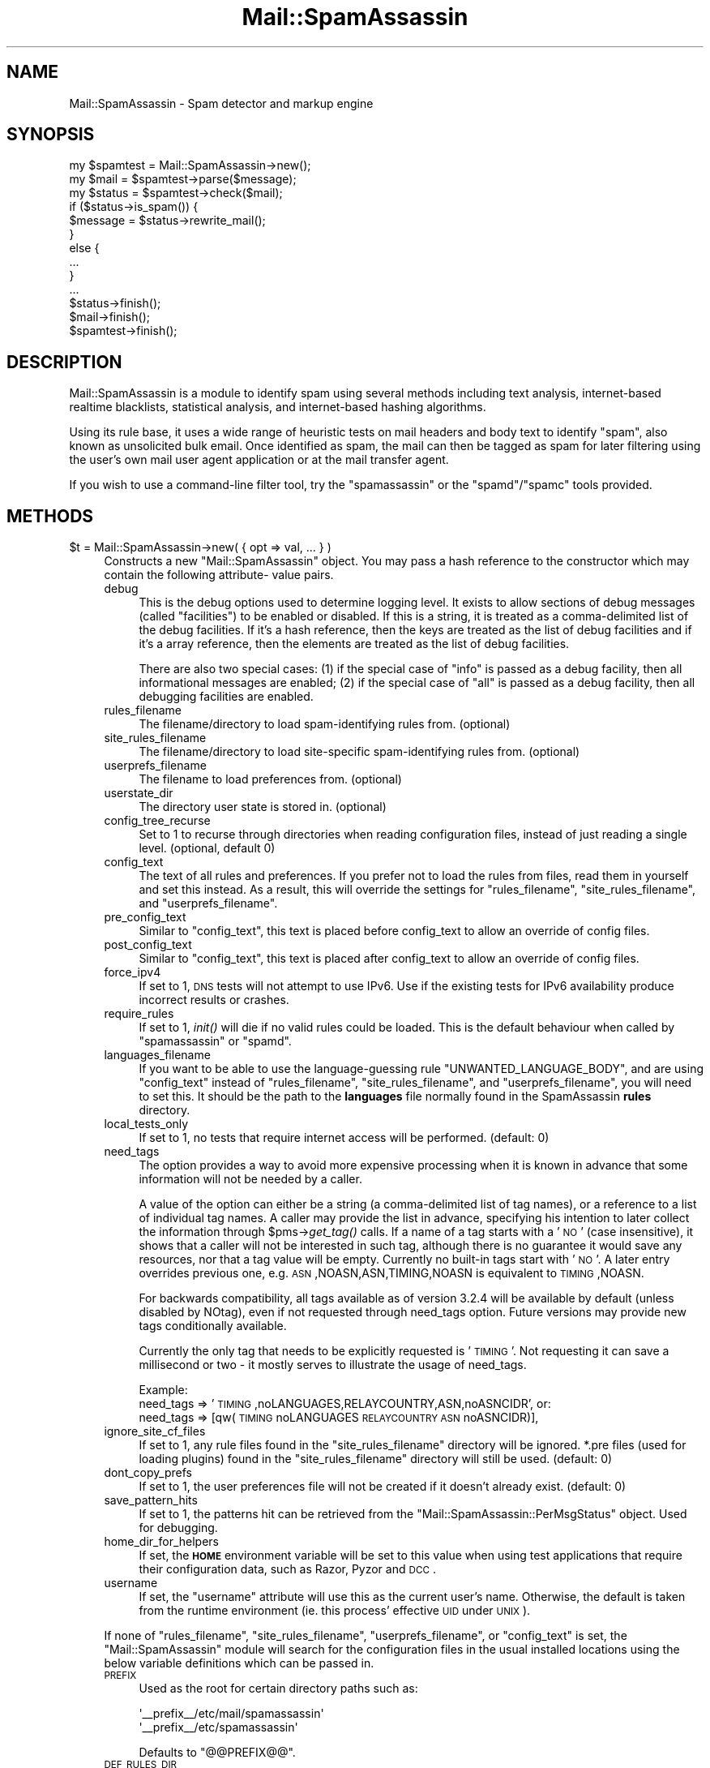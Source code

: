 .\" Automatically generated by Pod::Man 2.25 (Pod::Simple 3.20)
.\"
.\" Standard preamble:
.\" ========================================================================
.de Sp \" Vertical space (when we can't use .PP)
.if t .sp .5v
.if n .sp
..
.de Vb \" Begin verbatim text
.ft CW
.nf
.ne \\$1
..
.de Ve \" End verbatim text
.ft R
.fi
..
.\" Set up some character translations and predefined strings.  \*(-- will
.\" give an unbreakable dash, \*(PI will give pi, \*(L" will give a left
.\" double quote, and \*(R" will give a right double quote.  \*(C+ will
.\" give a nicer C++.  Capital omega is used to do unbreakable dashes and
.\" therefore won't be available.  \*(C` and \*(C' expand to `' in nroff,
.\" nothing in troff, for use with C<>.
.tr \(*W-
.ds C+ C\v'-.1v'\h'-1p'\s-2+\h'-1p'+\s0\v'.1v'\h'-1p'
.ie n \{\
.    ds -- \(*W-
.    ds PI pi
.    if (\n(.H=4u)&(1m=24u) .ds -- \(*W\h'-12u'\(*W\h'-12u'-\" diablo 10 pitch
.    if (\n(.H=4u)&(1m=20u) .ds -- \(*W\h'-12u'\(*W\h'-8u'-\"  diablo 12 pitch
.    ds L" ""
.    ds R" ""
.    ds C` ""
.    ds C' ""
'br\}
.el\{\
.    ds -- \|\(em\|
.    ds PI \(*p
.    ds L" ``
.    ds R" ''
'br\}
.\"
.\" Escape single quotes in literal strings from groff's Unicode transform.
.ie \n(.g .ds Aq \(aq
.el       .ds Aq '
.\"
.\" If the F register is turned on, we'll generate index entries on stderr for
.\" titles (.TH), headers (.SH), subsections (.SS), items (.Ip), and index
.\" entries marked with X<> in POD.  Of course, you'll have to process the
.\" output yourself in some meaningful fashion.
.ie \nF \{\
.    de IX
.    tm Index:\\$1\t\\n%\t"\\$2"
..
.    nr % 0
.    rr F
.\}
.el \{\
.    de IX
..
.\}
.\"
.\" Accent mark definitions (@(#)ms.acc 1.5 88/02/08 SMI; from UCB 4.2).
.\" Fear.  Run.  Save yourself.  No user-serviceable parts.
.    \" fudge factors for nroff and troff
.if n \{\
.    ds #H 0
.    ds #V .8m
.    ds #F .3m
.    ds #[ \f1
.    ds #] \fP
.\}
.if t \{\
.    ds #H ((1u-(\\\\n(.fu%2u))*.13m)
.    ds #V .6m
.    ds #F 0
.    ds #[ \&
.    ds #] \&
.\}
.    \" simple accents for nroff and troff
.if n \{\
.    ds ' \&
.    ds ` \&
.    ds ^ \&
.    ds , \&
.    ds ~ ~
.    ds /
.\}
.if t \{\
.    ds ' \\k:\h'-(\\n(.wu*8/10-\*(#H)'\'\h"|\\n:u"
.    ds ` \\k:\h'-(\\n(.wu*8/10-\*(#H)'\`\h'|\\n:u'
.    ds ^ \\k:\h'-(\\n(.wu*10/11-\*(#H)'^\h'|\\n:u'
.    ds , \\k:\h'-(\\n(.wu*8/10)',\h'|\\n:u'
.    ds ~ \\k:\h'-(\\n(.wu-\*(#H-.1m)'~\h'|\\n:u'
.    ds / \\k:\h'-(\\n(.wu*8/10-\*(#H)'\z\(sl\h'|\\n:u'
.\}
.    \" troff and (daisy-wheel) nroff accents
.ds : \\k:\h'-(\\n(.wu*8/10-\*(#H+.1m+\*(#F)'\v'-\*(#V'\z.\h'.2m+\*(#F'.\h'|\\n:u'\v'\*(#V'
.ds 8 \h'\*(#H'\(*b\h'-\*(#H'
.ds o \\k:\h'-(\\n(.wu+\w'\(de'u-\*(#H)/2u'\v'-.3n'\*(#[\z\(de\v'.3n'\h'|\\n:u'\*(#]
.ds d- \h'\*(#H'\(pd\h'-\w'~'u'\v'-.25m'\f2\(hy\fP\v'.25m'\h'-\*(#H'
.ds D- D\\k:\h'-\w'D'u'\v'-.11m'\z\(hy\v'.11m'\h'|\\n:u'
.ds th \*(#[\v'.3m'\s+1I\s-1\v'-.3m'\h'-(\w'I'u*2/3)'\s-1o\s+1\*(#]
.ds Th \*(#[\s+2I\s-2\h'-\w'I'u*3/5'\v'-.3m'o\v'.3m'\*(#]
.ds ae a\h'-(\w'a'u*4/10)'e
.ds Ae A\h'-(\w'A'u*4/10)'E
.    \" corrections for vroff
.if v .ds ~ \\k:\h'-(\\n(.wu*9/10-\*(#H)'\s-2\u~\d\s+2\h'|\\n:u'
.if v .ds ^ \\k:\h'-(\\n(.wu*10/11-\*(#H)'\v'-.4m'^\v'.4m'\h'|\\n:u'
.    \" for low resolution devices (crt and lpr)
.if \n(.H>23 .if \n(.V>19 \
\{\
.    ds : e
.    ds 8 ss
.    ds o a
.    ds d- d\h'-1'\(ga
.    ds D- D\h'-1'\(hy
.    ds th \o'bp'
.    ds Th \o'LP'
.    ds ae ae
.    ds Ae AE
.\}
.rm #[ #] #H #V #F C
.\" ========================================================================
.\"
.IX Title "Mail::SpamAssassin 3"
.TH Mail::SpamAssassin 3 "2011-01-24" "perl v5.16.2" "User Contributed Perl Documentation"
.\" For nroff, turn off justification.  Always turn off hyphenation; it makes
.\" way too many mistakes in technical documents.
.if n .ad l
.nh
.SH "NAME"
Mail::SpamAssassin \- Spam detector and markup engine
.SH "SYNOPSIS"
.IX Header "SYNOPSIS"
.Vb 3
\&  my $spamtest = Mail::SpamAssassin\->new();
\&  my $mail = $spamtest\->parse($message);
\&  my $status = $spamtest\->check($mail);
\&
\&  if ($status\->is_spam()) {
\&    $message = $status\->rewrite_mail();
\&  }
\&  else {
\&    ...
\&  }
\&  ...
\&
\&  $status\->finish();
\&  $mail\->finish();
\&  $spamtest\->finish();
.Ve
.SH "DESCRIPTION"
.IX Header "DESCRIPTION"
Mail::SpamAssassin is a module to identify spam using several methods
including text analysis, internet-based realtime blacklists, statistical
analysis, and internet-based hashing algorithms.
.PP
Using its rule base, it uses a wide range of heuristic tests on mail
headers and body text to identify \*(L"spam\*(R", also known as unsolicited bulk
email.  Once identified as spam, the mail can then be tagged as spam for
later filtering using the user's own mail user agent application or at
the mail transfer agent.
.PP
If you wish to use a command-line filter tool, try the \f(CW\*(C`spamassassin\*(C'\fR
or the \f(CW\*(C`spamd\*(C'\fR/\f(CW\*(C`spamc\*(C'\fR tools provided.
.SH "METHODS"
.IX Header "METHODS"
.ie n .IP "$t = Mail::SpamAssassin\->new( { opt => val, ... } )" 4
.el .IP "\f(CW$t\fR = Mail::SpamAssassin\->new( { opt => val, ... } )" 4
.IX Item "$t = Mail::SpamAssassin->new( { opt => val, ... } )"
Constructs a new \f(CW\*(C`Mail::SpamAssassin\*(C'\fR object.  You may pass a hash
reference to the constructor which may contain the following attribute\-
value pairs.
.RS 4
.IP "debug" 4
.IX Item "debug"
This is the debug options used to determine logging level.  It exists to
allow sections of debug messages (called \*(L"facilities\*(R") to be enabled or
disabled.  If this is a string, it is treated as a comma-delimited list
of the debug facilities.  If it's a hash reference, then the keys are
treated as the list of debug facilities and if it's a array reference,
then the elements are treated as the list of debug facilities.
.Sp
There are also two special cases: (1) if the special case of \*(L"info\*(R" is
passed as a debug facility, then all informational messages are enabled;
(2) if the special case of \*(L"all\*(R" is passed as a debug facility, then all
debugging facilities are enabled.
.IP "rules_filename" 4
.IX Item "rules_filename"
The filename/directory to load spam-identifying rules from. (optional)
.IP "site_rules_filename" 4
.IX Item "site_rules_filename"
The filename/directory to load site-specific spam-identifying rules from.
(optional)
.IP "userprefs_filename" 4
.IX Item "userprefs_filename"
The filename to load preferences from. (optional)
.IP "userstate_dir" 4
.IX Item "userstate_dir"
The directory user state is stored in. (optional)
.IP "config_tree_recurse" 4
.IX Item "config_tree_recurse"
Set to \f(CW1\fR to recurse through directories when reading configuration
files, instead of just reading a single level.  (optional, default 0)
.IP "config_text" 4
.IX Item "config_text"
The text of all rules and preferences.  If you prefer not to load the rules
from files, read them in yourself and set this instead.  As a result, this will
override the settings for \f(CW\*(C`rules_filename\*(C'\fR, \f(CW\*(C`site_rules_filename\*(C'\fR,
and \f(CW\*(C`userprefs_filename\*(C'\fR.
.IP "pre_config_text" 4
.IX Item "pre_config_text"
Similar to \f(CW\*(C`config_text\*(C'\fR, this text is placed before config_text to allow an
override of config files.
.IP "post_config_text" 4
.IX Item "post_config_text"
Similar to \f(CW\*(C`config_text\*(C'\fR, this text is placed after config_text to allow an
override of config files.
.IP "force_ipv4" 4
.IX Item "force_ipv4"
If set to 1, \s-1DNS\s0 tests will not attempt to use IPv6. Use if the existing tests
for IPv6 availability produce incorrect results or crashes.
.IP "require_rules" 4
.IX Item "require_rules"
If set to 1, \fIinit()\fR will die if no valid rules could be loaded. This is the
default behaviour when called by \f(CW\*(C`spamassassin\*(C'\fR or \f(CW\*(C`spamd\*(C'\fR.
.IP "languages_filename" 4
.IX Item "languages_filename"
If you want to be able to use the language-guessing rule
\&\f(CW\*(C`UNWANTED_LANGUAGE_BODY\*(C'\fR, and are using \f(CW\*(C`config_text\*(C'\fR instead of
\&\f(CW\*(C`rules_filename\*(C'\fR, \f(CW\*(C`site_rules_filename\*(C'\fR, and \f(CW\*(C`userprefs_filename\*(C'\fR, you will
need to set this.  It should be the path to the \fBlanguages\fR file normally
found in the SpamAssassin \fBrules\fR directory.
.IP "local_tests_only" 4
.IX Item "local_tests_only"
If set to 1, no tests that require internet access will be performed. (default:
0)
.IP "need_tags" 4
.IX Item "need_tags"
The option provides a way to avoid more expensive processing when it is known
in advance that some information will not be needed by a caller.
.Sp
A value of the option can either be a string (a comma-delimited list of tag
names), or a reference to a list of individual tag names. A caller may provide
the list in advance, specifying his intention to later collect the information
through \f(CW$pms\fR\->\fIget_tag()\fR calls. If a name of a tag starts with a '\s-1NO\s0' (case
insensitive), it shows that a caller will not be interested in such tag,
although there is no guarantee it would save any resources, nor that a tag
value will be empty. Currently no built-in tags start with '\s-1NO\s0'. A later
entry overrides previous one, e.g. \s-1ASN\s0,NOASN,ASN,TIMING,NOASN is equivalent
to \s-1TIMING\s0,NOASN.
.Sp
For backwards compatibility, all tags available as of version 3.2.4 will
be available by default (unless disabled by NOtag), even if not requested
through need_tags option. Future versions may provide new tags conditionally
available.
.Sp
Currently the only tag that needs to be explicitly requested is '\s-1TIMING\s0'.
Not requesting it can save a millisecond or two \- it mostly serves to
illustrate the usage of need_tags.
.Sp
Example:
  need_tags =>    '\s-1TIMING\s0,noLANGUAGES,RELAYCOUNTRY,ASN,noASNCIDR',
or:
  need_tags => [qw(\s-1TIMING\s0 noLANGUAGES \s-1RELAYCOUNTRY\s0 \s-1ASN\s0 noASNCIDR)],
.IP "ignore_site_cf_files" 4
.IX Item "ignore_site_cf_files"
If set to 1, any rule files found in the \f(CW\*(C`site_rules_filename\*(C'\fR directory will
be ignored.  *.pre files (used for loading plugins) found in the
\&\f(CW\*(C`site_rules_filename\*(C'\fR directory will still be used. (default: 0)
.IP "dont_copy_prefs" 4
.IX Item "dont_copy_prefs"
If set to 1, the user preferences file will not be created if it doesn't
already exist. (default: 0)
.IP "save_pattern_hits" 4
.IX Item "save_pattern_hits"
If set to 1, the patterns hit can be retrieved from the
\&\f(CW\*(C`Mail::SpamAssassin::PerMsgStatus\*(C'\fR object.  Used for debugging.
.IP "home_dir_for_helpers" 4
.IX Item "home_dir_for_helpers"
If set, the \fB\s-1HOME\s0\fR environment variable will be set to this value
when using test applications that require their configuration data,
such as Razor, Pyzor and \s-1DCC\s0.
.IP "username" 4
.IX Item "username"
If set, the \f(CW\*(C`username\*(C'\fR attribute will use this as the current user's name.
Otherwise, the default is taken from the runtime environment (ie. this process'
effective \s-1UID\s0 under \s-1UNIX\s0).
.RE
.RS 4
.Sp
If none of \f(CW\*(C`rules_filename\*(C'\fR, \f(CW\*(C`site_rules_filename\*(C'\fR, \f(CW\*(C`userprefs_filename\*(C'\fR, or
\&\f(CW\*(C`config_text\*(C'\fR is set, the \f(CW\*(C`Mail::SpamAssassin\*(C'\fR module will search for the
configuration files in the usual installed locations using the below variable
definitions which can be passed in.
.IP "\s-1PREFIX\s0" 4
.IX Item "PREFIX"
Used as the root for certain directory paths such as:
.Sp
.Vb 2
\&  \*(Aq_\|_prefix_\|_/etc/mail/spamassassin\*(Aq
\&  \*(Aq_\|_prefix_\|_/etc/spamassassin\*(Aq
.Ve
.Sp
Defaults to \*(L"@@PREFIX@@\*(R".
.IP "\s-1DEF_RULES_DIR\s0" 4
.IX Item "DEF_RULES_DIR"
Location where the default rules are installed.  Defaults to
\&\*(L"@@DEF_RULES_DIR@@\*(R".
.IP "\s-1LOCAL_RULES_DIR\s0" 4
.IX Item "LOCAL_RULES_DIR"
Location where the local site rules are installed.  Defaults to
\&\*(L"@@LOCAL_RULES_DIR@@\*(R".
.IP "\s-1LOCAL_STATE_DIR\s0" 4
.IX Item "LOCAL_STATE_DIR"
Location of the local state directory, mainly used for installing updates via
\&\f(CW\*(C`sa\-update\*(C'\fR and compiling rulesets to native code.  Defaults to
\&\*(L"@@LOCAL_STATE_DIR@@\*(R".
.RE
.RS 4
.RE
.ie n .IP "parse($message, $parse_now [, $suppl_attrib])" 4
.el .IP "parse($message, \f(CW$parse_now\fR [, \f(CW$suppl_attrib\fR])" 4
.IX Item "parse($message, $parse_now [, $suppl_attrib])"
Parse will return a Mail::SpamAssassin::Message object with just the
headers parsed.  When calling this function, there are two optional
parameters that can be passed in: \f(CW$message\fR is either undef (which will
use \s-1STDIN\s0), a scalar of the entire message, an array reference of the
message with 1 line per array element, or a file glob which holds the
entire contents of the message; and \f(CW$parse_now\fR, which specifies whether
or not to create the \s-1MIME\s0 tree at parse time or later as necessary.
.Sp
The \fI\f(CI$parse_now\fI\fR option, by default, is set to false (0).  This
allows SpamAssassin to not have to generate the tree of internal
data nodes if the information is not going to be used.  This is
handy, for instance, when running \f(CW\*(C`spamassassin \-d\*(C'\fR, which only
needs the pristine header and body which is always parsed and stored
by this function.
.Sp
The optional last argument \fI\f(CI$suppl_attrib\fI\fR provides a way for a caller
to pass additional information about a message to SpamAssassin. It is
either undef, or a ref to a hash where each key/value pair provides some
supplementary attribute of the message, typically information that cannot
be deduced from the message itself, or is hard to do so reliably, or would
represent unnecessary work for SpamAssassin to obtain it. The argument will
be stored to a Mail::SpamAssassin::Message object as 'suppl_attrib', thus
made available to the rest of the code as well as to plugins. The exact list
of attributes will evolve through time, any unknown attribute should be
ignored. Possible examples are: \s-1SMTP\s0 envelope information, a flag indicating
that a message as supplied by a caller was truncated due to size limit, an
already verified list of \s-1DKIM\s0 signature objects, or perhaps a list of rule
hits predetermined by a caller, which makes another possible way for a
caller to provide meta information (instead of having to insert made-up
header fields in order to pass information), or maybe just plain rule hits.
.Sp
For more information, please see the \f(CW\*(C`Mail::SpamAssassin::Message\*(C'\fR
and \f(CW\*(C`Mail::SpamAssassin::Message::Node\*(C'\fR \s-1POD\s0.
.ie n .IP "$status = $f\->check ($mail)" 4
.el .IP "\f(CW$status\fR = \f(CW$f\fR\->check ($mail)" 4
.IX Item "$status = $f->check ($mail)"
Check a mail, encapsulated in a \f(CW\*(C`Mail::SpamAssassin::Message\*(C'\fR object,
to determine if it is spam or not.
.Sp
Returns a \f(CW\*(C`Mail::SpamAssassin::PerMsgStatus\*(C'\fR object which can be
used to test or manipulate the mail message.
.Sp
Note that the \f(CW\*(C`Mail::SpamAssassin\*(C'\fR object can be re-used for further messages
without affecting this check; in \s-1OO\s0 terminology, the \f(CW\*(C`Mail::SpamAssassin\*(C'\fR
object is a \*(L"factory\*(R".   However, if you do this, be sure to call the
\&\f(CW\*(C`finish()\*(C'\fR method on the status objects when you're done with them.
.ie n .IP "$status = $f\->check_message_text ($mailtext)" 4
.el .IP "\f(CW$status\fR = \f(CW$f\fR\->check_message_text ($mailtext)" 4
.IX Item "$status = $f->check_message_text ($mailtext)"
Check a mail, encapsulated in a plain string \f(CW$mailtext\fR, to determine if it
is spam or not.
.Sp
Otherwise identical to \f(CW\*(C`check()\*(C'\fR above.
.ie n .IP "$status = $f\->learn ($mail, $id, $isspam, $forget)" 4
.el .IP "\f(CW$status\fR = \f(CW$f\fR\->learn ($mail, \f(CW$id\fR, \f(CW$isspam\fR, \f(CW$forget\fR)" 4
.IX Item "$status = $f->learn ($mail, $id, $isspam, $forget)"
Learn from a mail, encapsulated in a \f(CW\*(C`Mail::SpamAssassin::Message\*(C'\fR object.
.Sp
If \f(CW$isspam\fR is set, the mail is assumed to be spam, otherwise it will
be learnt as non-spam.
.Sp
If \f(CW$forget\fR is set, the attributes of the mail will be removed from
both the non-spam and spam learning databases.
.Sp
\&\f(CW$id\fR is an optional message-identification string, used internally
to tag the message.  If it is \f(CW\*(C`undef\*(C'\fR, the Message-Id of the message
will be used.  It should be unique to that message.
.Sp
Returns a \f(CW\*(C`Mail::SpamAssassin::PerMsgLearner\*(C'\fR object which can be used to
manipulate the learning process for each mail.
.Sp
Note that the \f(CW\*(C`Mail::SpamAssassin\*(C'\fR object can be re-used for further messages
without affecting this check; in \s-1OO\s0 terminology, the \f(CW\*(C`Mail::SpamAssassin\*(C'\fR
object is a \*(L"factory\*(R".   However, if you do this, be sure to call the
\&\f(CW\*(C`finish()\*(C'\fR method on the learner objects when you're done with them.
.Sp
\&\f(CW\*(C`learn()\*(C'\fR and \f(CW\*(C`check()\*(C'\fR can be run using the same factory.  \f(CW\*(C`init_learner()\*(C'\fR
must be called before using this method.
.ie n .IP "$f\->init_learner ( [ { opt => val, ... } ] )" 4
.el .IP "\f(CW$f\fR\->init_learner ( [ { opt => val, ... } ] )" 4
.IX Item "$f->init_learner ( [ { opt => val, ... } ] )"
Initialise learning.  You may pass the following attribute-value pairs to this
method.
.RS 4
.IP "caller_will_untie" 4
.IX Item "caller_will_untie"
Whether or not the code calling this method will take care of untie'ing
from the Bayes databases (by calling \f(CW\*(C`finish_learner()\*(C'\fR) (optional, default 0).
.IP "force_expire" 4
.IX Item "force_expire"
Should an expiration run be forced to occur immediately? (optional, default 0).
.IP "learn_to_journal" 4
.IX Item "learn_to_journal"
Should learning data be written to the journal, instead of directly to the
databases? (optional, default 0).
.IP "wait_for_lock" 4
.IX Item "wait_for_lock"
Whether or not to wait a long time for locks to complete (optional, default 0).
.IP "opportunistic_expire_check_only" 4
.IX Item "opportunistic_expire_check_only"
During the opportunistic journal sync and expire check, don't actually do the
expire but report back whether or not it should occur (optional, default 0).
.IP "no_relearn" 4
.IX Item "no_relearn"
If doing a learn operation, and the message has already been learned as
the opposite type, don't re-learn the message.
.RE
.RS 4
.RE
.ie n .IP "$f\->rebuild_learner_caches ({ opt => val })" 4
.el .IP "\f(CW$f\fR\->rebuild_learner_caches ({ opt => val })" 4
.IX Item "$f->rebuild_learner_caches ({ opt => val })"
Rebuild any cache databases; should be called after the learning process.
Options include: \f(CW\*(C`verbose\*(C'\fR, which will output diagnostics to \f(CW\*(C`stdout\*(C'\fR
if set to 1.
.ie n .IP "$f\->finish_learner ()" 4
.el .IP "\f(CW$f\fR\->finish_learner ()" 4
.IX Item "$f->finish_learner ()"
Finish learning.
.ie n .IP "$f\->\fIdump_bayes_db()\fR" 4
.el .IP "\f(CW$f\fR\->\fIdump_bayes_db()\fR" 4
.IX Item "$f->dump_bayes_db()"
Dump the contents of the Bayes \s-1DB\s0
.ie n .IP "$f\->signal_user_changed ( [ { opt => val, ... } ] )" 4
.el .IP "\f(CW$f\fR\->signal_user_changed ( [ { opt => val, ... } ] )" 4
.IX Item "$f->signal_user_changed ( [ { opt => val, ... } ] )"
Signals that the current user has changed (possibly using \f(CW\*(C`setuid\*(C'\fR), meaning
that SpamAssassin should close any per-user databases it has open, and re-open
using ones appropriate for the new user.
.Sp
Note that this should be called \fIafter\fR reading any per-user configuration, as
that data may override some paths opened in this method.  You may pass the
following attribute-value pairs:
.RS 4
.IP "username" 4
.IX Item "username"
The username of the user.  This will be used for the \f(CW\*(C`username\*(C'\fR attribute.
.IP "user_dir" 4
.IX Item "user_dir"
A directory to use as a 'home directory' for the current user's data,
overriding the system default.  This directory must be readable and writable by
the process.  Note that the resulting \f(CW\*(C`userstate_dir\*(C'\fR will be the
\&\f(CW\*(C`.spamassassin\*(C'\fR subdirectory of this dir.
.IP "userstate_dir" 4
.IX Item "userstate_dir"
A directory to use as a directory for the current user's data, overriding the
system default.  This directory must be readable and writable by the process.
The default is \f(CW\*(C`user_dir/.spamassassin\*(C'\fR.
.RE
.RS 4
.RE
.ie n .IP "$f\->report_as_spam ($mail, $options)" 4
.el .IP "\f(CW$f\fR\->report_as_spam ($mail, \f(CW$options\fR)" 4
.IX Item "$f->report_as_spam ($mail, $options)"
Report a mail, encapsulated in a \f(CW\*(C`Mail::SpamAssassin::Message\*(C'\fR object, as
human-verified spam.  This will submit the mail message to live,
collaborative, spam-blocker databases, allowing other users to block this
message.
.Sp
It will also submit the mail to SpamAssassin's Bayesian learner.
.Sp
Options is an optional reference to a hash of options.  Currently these
can be:
.RS 4
.IP "dont_report_to_dcc" 4
.IX Item "dont_report_to_dcc"
Inhibits reporting of the spam to \s-1DCC\s0.
.IP "dont_report_to_pyzor" 4
.IX Item "dont_report_to_pyzor"
Inhibits reporting of the spam to Pyzor.
.IP "dont_report_to_razor" 4
.IX Item "dont_report_to_razor"
Inhibits reporting of the spam to Razor.
.IP "dont_report_to_spamcop" 4
.IX Item "dont_report_to_spamcop"
Inhibits reporting of the spam to SpamCop.
.RE
.RS 4
.RE
.ie n .IP "$f\->revoke_as_spam ($mail, $options)" 4
.el .IP "\f(CW$f\fR\->revoke_as_spam ($mail, \f(CW$options\fR)" 4
.IX Item "$f->revoke_as_spam ($mail, $options)"
Revoke a mail, encapsulated in a \f(CW\*(C`Mail::SpamAssassin::Message\*(C'\fR object, as
human-verified ham (non-spam).  This will revoke the mail message from live,
collaborative, spam-blocker databases, allowing other users to block this
message.
.Sp
It will also submit the mail to SpamAssassin's Bayesian learner as nonspam.
.Sp
Options is an optional reference to a hash of options.  Currently these
can be:
.RS 4
.IP "dont_report_to_razor" 4
.IX Item "dont_report_to_razor"
Inhibits revoking of the spam to Razor.
.RE
.RS 4
.RE
.ie n .IP "$f\->add_address_to_whitelist ($addr, $cli_p)" 4
.el .IP "\f(CW$f\fR\->add_address_to_whitelist ($addr, \f(CW$cli_p\fR)" 4
.IX Item "$f->add_address_to_whitelist ($addr, $cli_p)"
Given a string containing an email address, add it to the automatic
whitelist database.
.Sp
If \f(CW$cli_p\fR is set then underlying plugin may give visual feedback on additions/failures.
.ie n .IP "$f\->add_all_addresses_to_whitelist ($mail, $cli_p)" 4
.el .IP "\f(CW$f\fR\->add_all_addresses_to_whitelist ($mail, \f(CW$cli_p\fR)" 4
.IX Item "$f->add_all_addresses_to_whitelist ($mail, $cli_p)"
Given a mail message, find as many addresses in the usual headers (To, Cc, From
etc.), and the message body, and add them to the automatic whitelist database.
.Sp
If \f(CW$cli_p\fR is set then underlying plugin may give visual feedback on additions/failures.
.ie n .IP "$f\->remove_address_from_whitelist ($addr, $cli_p)" 4
.el .IP "\f(CW$f\fR\->remove_address_from_whitelist ($addr, \f(CW$cli_p\fR)" 4
.IX Item "$f->remove_address_from_whitelist ($addr, $cli_p)"
Given a string containing an email address, remove it from the automatic
whitelist database.
.Sp
If \f(CW$cli_p\fR is set then underlying plugin may give visual feedback on additions/failures.
.ie n .IP "$f\->remove_all_addresses_from_whitelist ($mail, $cli_p)" 4
.el .IP "\f(CW$f\fR\->remove_all_addresses_from_whitelist ($mail, \f(CW$cli_p\fR)" 4
.IX Item "$f->remove_all_addresses_from_whitelist ($mail, $cli_p)"
Given a mail message, find as many addresses in the usual headers (To, Cc, From
etc.), and the message body, and remove them from the automatic whitelist
database.
.Sp
If \f(CW$cli_p\fR is set then underlying plugin may give visual feedback on additions/failures.
.ie n .IP "$f\->add_address_to_blacklist ($addr, $cli_p)" 4
.el .IP "\f(CW$f\fR\->add_address_to_blacklist ($addr, \f(CW$cli_p\fR)" 4
.IX Item "$f->add_address_to_blacklist ($addr, $cli_p)"
Given a string containing an email address, add it to the automatic
whitelist database with a high score, effectively blacklisting them.
.Sp
If \f(CW$cli_p\fR is set then underlying plugin may give visual feedback on additions/failures.
.ie n .IP "$f\->add_all_addresses_to_blacklist ($mail, $cli_p)" 4
.el .IP "\f(CW$f\fR\->add_all_addresses_to_blacklist ($mail, \f(CW$cli_p\fR)" 4
.IX Item "$f->add_all_addresses_to_blacklist ($mail, $cli_p)"
Given a mail message, find addresses in the From headers and add them to the
automatic whitelist database with a high score, effectively blacklisting them.
.Sp
Note that To and Cc addresses are not used.
.Sp
If \f(CW$cli_p\fR is set then underlying plugin may give visual feedback on additions/failures.
.ie n .IP "$text = $f\->remove_spamassassin_markup ($mail)" 4
.el .IP "\f(CW$text\fR = \f(CW$f\fR\->remove_spamassassin_markup ($mail)" 4
.IX Item "$text = $f->remove_spamassassin_markup ($mail)"
Returns the text of the message, with any SpamAssassin-added text (such
as the report, or X\-Spam-Status headers) stripped.
.Sp
Note that the \fB\f(CB$mail\fB\fR object is not modified.
.Sp
Warning: if the input message in \fB\f(CB$mail\fB\fR contains a mixture of CR-LF
(Windows-style) and \s-1LF\s0 (UNIX-style) line endings, it will be \*(L"canonicalized\*(R"
to use one or the other consistently throughout.
.ie n .IP "$f\->read_scoreonly_config ($filename)" 4
.el .IP "\f(CW$f\fR\->read_scoreonly_config ($filename)" 4
.IX Item "$f->read_scoreonly_config ($filename)"
Read a configuration file and parse user preferences from it.
.Sp
User preferences are as defined in the \f(CW\*(C`Mail::SpamAssassin::Conf\*(C'\fR manual page.
In other words, they include scoring options, scores, whitelists and
blacklists, and so on, but do not include rule definitions, privileged
settings, etc. unless \f(CW\*(C`allow_user_rules\*(C'\fR is enabled; and they never include
the administrator settings.
.ie n .IP "$f\->load_scoreonly_sql ($username)" 4
.el .IP "\f(CW$f\fR\->load_scoreonly_sql ($username)" 4
.IX Item "$f->load_scoreonly_sql ($username)"
Read configuration paramaters from \s-1SQL\s0 database and parse scores from it.  This
will only take effect if the perl \f(CW\*(C`DBI\*(C'\fR module is installed, and the
configuration parameters \f(CW\*(C`user_scores_dsn\*(C'\fR, \f(CW\*(C`user_scores_sql_username\*(C'\fR, and
\&\f(CW\*(C`user_scores_sql_password\*(C'\fR are set correctly.
.Sp
The username in \f(CW$username\fR will also be used for the \f(CW\*(C`username\*(C'\fR attribute of
the Mail::SpamAssassin object.
.ie n .IP "$f\->load_scoreonly_ldap ($username)" 4
.el .IP "\f(CW$f\fR\->load_scoreonly_ldap ($username)" 4
.IX Item "$f->load_scoreonly_ldap ($username)"
Read configuration paramaters from an \s-1LDAP\s0 server and parse scores from it.
This will only take effect if the perl \f(CW\*(C`Net::LDAP\*(C'\fR and \f(CW\*(C`URI\*(C'\fR modules are
installed, and the configuration parameters \f(CW\*(C`user_scores_dsn\*(C'\fR,
\&\f(CW\*(C`user_scores_ldap_username\*(C'\fR, and \f(CW\*(C`user_scores_ldap_password\*(C'\fR are set
correctly.
.Sp
The username in \f(CW$username\fR will also be used for the \f(CW\*(C`username\*(C'\fR attribute of
the Mail::SpamAssassin object.
.ie n .IP "$f\->set_persistent_address_list_factory ($factoryobj)" 4
.el .IP "\f(CW$f\fR\->set_persistent_address_list_factory ($factoryobj)" 4
.IX Item "$f->set_persistent_address_list_factory ($factoryobj)"
Set the persistent address list factory, used to create objects for the
automatic whitelist algorithm's persistent-storage back-end.  See
\&\f(CW\*(C`Mail::SpamAssassin::PersistentAddrList\*(C'\fR for the \s-1API\s0 these factory objects
must implement, and the \s-1API\s0 the objects they produce must implement.
.ie n .IP "$f\->compile_now ($use_user_prefs, $keep_userstate)" 4
.el .IP "\f(CW$f\fR\->compile_now ($use_user_prefs, \f(CW$keep_userstate\fR)" 4
.IX Item "$f->compile_now ($use_user_prefs, $keep_userstate)"
Compile all patterns, load all configuration files, and load all
possibly-required Perl modules.
.Sp
Normally, Mail::SpamAssassin uses lazy evaluation where possible, but if you
plan to \fIfork()\fR or start a new perl interpreter thread to process a message,
this is suboptimal, as each process/thread will have to perform these actions.
.Sp
Call this function in the master thread or process to perform the actions
straightaway, so that the sub-processes will not have to.
.Sp
If \f(CW$use_user_prefs\fR is 0, this will initialise the SpamAssassin
configuration without reading the per-user configuration file and it will
assume that you will call \f(CW\*(C`read_scoreonly_config\*(C'\fR at a later point.
.Sp
If \f(CW$keep_userstate\fR is true, \fIcompile_now()\fR will revert any configuration
options which have a default with \fI_\|_userstate_\|_\fR in it post\-\fIinit()\fR,
and then re-change the option before returning.  This lets you change
\&\fI\f(CI$ENV\fI{'\s-1HOME\s0'}\fR to a temp directory, have \fIcompile_now()\fR and create any
files there as necessary without disturbing the actual files as changed
by a configuration option.  By default, this is disabled.
.ie n .IP "$f\->debug_diagnostics ()" 4
.el .IP "\f(CW$f\fR\->debug_diagnostics ()" 4
.IX Item "$f->debug_diagnostics ()"
Output some diagnostic information, useful for debugging SpamAssassin
problems.
.ie n .IP "$failed = $f\->lint_rules ()" 4
.el .IP "\f(CW$failed\fR = \f(CW$f\fR\->lint_rules ()" 4
.IX Item "$failed = $f->lint_rules ()"
Syntax-check the current set of rules.  Returns the number of 
syntax errors discovered, or 0 if the configuration is valid.
.ie n .IP "$f\->\fIfinish()\fR" 4
.el .IP "\f(CW$f\fR\->\fIfinish()\fR" 4
.IX Item "$f->finish()"
Destroy this object, so that it will be garbage-collected once it
goes out of scope.  The object will no longer be usable after this
method is called.
.ie n .IP "$fullpath = $f\->find_rule_support_file ($filename)" 4
.el .IP "\f(CW$fullpath\fR = \f(CW$f\fR\->find_rule_support_file ($filename)" 4
.IX Item "$fullpath = $f->find_rule_support_file ($filename)"
Find a rule-support file, such as \f(CW\*(C`languages\*(C'\fR or \f(CW\*(C`triplets.txt\*(C'\fR,
in the system-wide rules directory, and return its full path if
it exists, or undef if it doesn't exist.
.Sp
(This \s-1API\s0 was added in SpamAssassin 3.1.1.)
.ie n .IP "$f\->create_default_prefs ($filename, $username [ , $userdir ] )" 4
.el .IP "\f(CW$f\fR\->create_default_prefs ($filename, \f(CW$username\fR [ , \f(CW$userdir\fR ] )" 4
.IX Item "$f->create_default_prefs ($filename, $username [ , $userdir ] )"
Copy default preferences file into home directory for later use and
modification, if it does not already exist and \f(CW\*(C`dont_copy_prefs\*(C'\fR is
not set.
.ie n .IP "$f\->copy_config ( [ $source ], [ $dest ] )" 4
.el .IP "\f(CW$f\fR\->copy_config ( [ \f(CW$source\fR ], [ \f(CW$dest\fR ] )" 4
.IX Item "$f->copy_config ( [ $source ], [ $dest ] )"
Used for daemons to keep a persistent Mail::SpamAssassin object's
configuration correct if switching between users.  Pass an associative
array reference as either \f(CW$source\fR or \f(CW$dest\fR, and set the other to 'undef'
so that the object will use its current configuration.  i.e.:
.Sp
.Vb 2
\&  # create object w/ configuration
\&  my $spamtest = Mail::SpamAssassin\->new( ... );
\&
\&  # backup configuration to %conf_backup
\&  my %conf_backup;
\&  $spamtest\->copy_config(undef, \e%conf_backup) ||
\&    die "config: error returned from copy_config!\en";
\&
\&  ... do stuff, perhaps modify the config, etc ...
\&
\&  # reset the configuration back to the original
\&  $spamtest\->copy_config(\e%conf_backup, undef) ||
\&    die "config: error returned from copy_config!\en";
.Ve
.Sp
Note that the contents of the associative arrays should be considered
opaque by calling code.
.ie n .IP "@plugins = $f\->get_loaded_plugins_list ( )" 4
.el .IP "\f(CW@plugins\fR = \f(CW$f\fR\->get_loaded_plugins_list ( )" 4
.IX Item "@plugins = $f->get_loaded_plugins_list ( )"
Return the list of plugins currently loaded by this SpamAssassin object's
configuration; each entry in the list is an object of type
\&\f(CW\*(C`Mail::SpamAssassin::Plugin\*(C'\fR.
.Sp
(This \s-1API\s0 was added in SpamAssassin 3.2.0.)
.SH "PREREQUISITES"
.IX Header "PREREQUISITES"
\&\f(CW\*(C`HTML::Parser\*(C'\fR
\&\f(CW\*(C`Sys::Syslog\*(C'\fR
.SH "MORE DOCUMENTATION"
.IX Header "MORE DOCUMENTATION"
See also <http://spamassassin.apache.org/> and
<http://wiki.apache.org/spamassassin/> for more information.
.SH "SEE ALSO"
.IX Header "SEE ALSO"
\&\fIMail::SpamAssassin::Conf\fR\|(3)
\&\fIMail::SpamAssassin::PerMsgStatus\fR\|(3)
\&\fIspamassassin\fR\|(1)
\&\fIsa\-update\fR\|(1)
.SH "BUGS"
.IX Header "BUGS"
See <http://issues.apache.org/SpamAssassin/>
.SH "AUTHORS"
.IX Header "AUTHORS"
The SpamAssassin(tm) Project <http://spamassassin.apache.org/>
.SH "COPYRIGHT"
.IX Header "COPYRIGHT"
SpamAssassin is distributed under the Apache License, Version 2.0, as
described in the file \f(CW\*(C`LICENSE\*(C'\fR included with the distribution.
.SH "AVAILABILITY"
.IX Header "AVAILABILITY"
The latest version of this library is likely to be available from \s-1CPAN\s0
as well as:
.PP
.Vb 1
\&  E<lt>http://spamassassin.apache.org/E<gt>
.Ve
